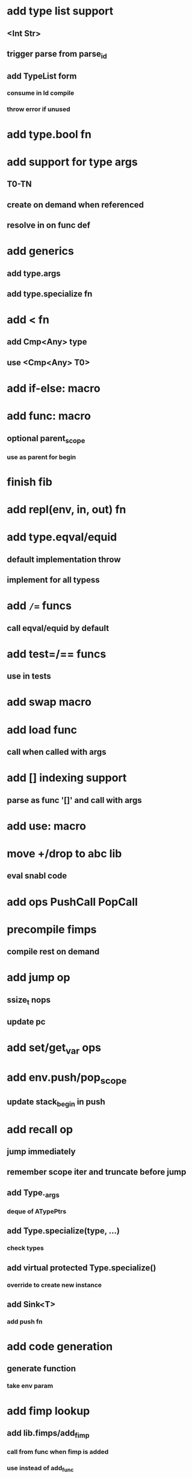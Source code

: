 * add type list support
** <Int Str>
** trigger parse from parse_id
** add TypeList form
*** consume in Id compile
*** throw error if unused
* add type.bool fn
* add support for type args
** T0-TN
** create on demand when referenced
** resolve in on func def
* add generics
** add type.args
** add type.specialize fn
* add < fn
** add Cmp<Any> type
** use <Cmp<Any> T0>
* add if-else: macro
* add func: macro
** optional parent_scope
*** use as parent for begin
* finish fib
* add repl(env, in, out) fn
* add type.eqval/equid
** default implementation throw
** implement for all typess
* add =/== funcs
** call eqval/equid by default
* add test=/== funcs
** use in tests

* add swap macro
* add load func
** call when called with args
* add [] indexing support
** parse as func '[]' and call with args

* add use: macro
* move +/drop to abc lib
** eval snabl code
* add ops PushCall PopCall
* precompile fimps
** compile rest on demand
* add jump op
** ssize_t nops
** update pc
* add set/get_var ops
* add env.push/pop_scope
** update stack_begin in push
* add recall op
** jump immediately
** remember scope iter and truncate before jump
** add Type._args
*** deque of ATypePtrs
** add Type.specialize(type, ...)
*** check types
** add virtual protected Type.specialize()
*** override to create new instance
** add Sink<T>
*** add push fn
* add code generation
** generate function
*** take env param
* add fimp lookup
** add lib.fimps/add_fimp
*** call from func when fimp is added
*** use instead of add_func
* add undef fn for types/funcs/fimps
** remove from lib recursively until found
* add sqlite plugin
* add proxygen plugin
* add wxwidgets plugin
